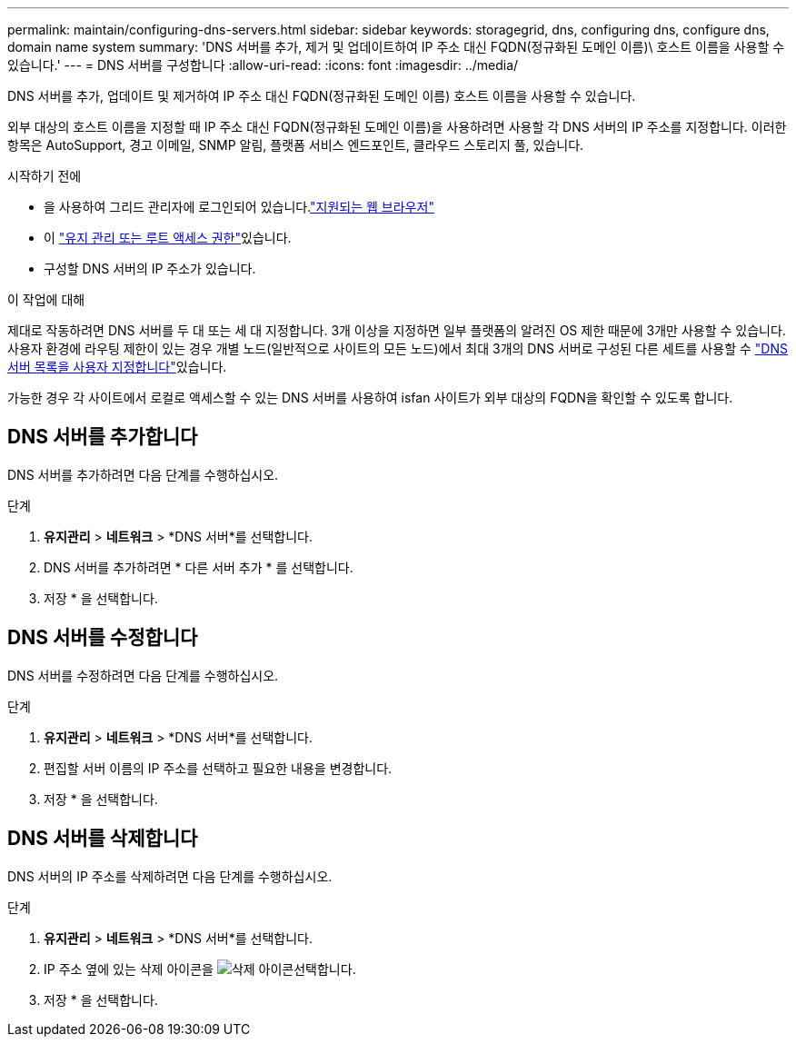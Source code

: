 ---
permalink: maintain/configuring-dns-servers.html 
sidebar: sidebar 
keywords: storagegrid, dns, configuring dns, configure dns, domain name system 
summary: 'DNS 서버를 추가, 제거 및 업데이트하여 IP 주소 대신 FQDN(정규화된 도메인 이름)\ 호스트 이름을 사용할 수 있습니다.' 
---
= DNS 서버를 구성합니다
:allow-uri-read: 
:icons: font
:imagesdir: ../media/


[role="lead"]
DNS 서버를 추가, 업데이트 및 제거하여 IP 주소 대신 FQDN(정규화된 도메인 이름) 호스트 이름을 사용할 수 있습니다.

외부 대상의 호스트 이름을 지정할 때 IP 주소 대신 FQDN(정규화된 도메인 이름)을 사용하려면 사용할 각 DNS 서버의 IP 주소를 지정합니다. 이러한 항목은 AutoSupport, 경고 이메일, SNMP 알림, 플랫폼 서비스 엔드포인트, 클라우드 스토리지 풀, 있습니다.

.시작하기 전에
* 을 사용하여 그리드 관리자에 로그인되어 있습니다.link:../admin/web-browser-requirements.html["지원되는 웹 브라우저"]
* 이 link:../admin/admin-group-permissions.html["유지 관리 또는 루트 액세스 권한"]있습니다.
* 구성할 DNS 서버의 IP 주소가 있습니다.


.이 작업에 대해
제대로 작동하려면 DNS 서버를 두 대 또는 세 대 지정합니다. 3개 이상을 지정하면 일부 플랫폼의 알려진 OS 제한 때문에 3개만 사용할 수 있습니다. 사용자 환경에 라우팅 제한이 있는 경우 개별 노드(일반적으로 사이트의 모든 노드)에서 최대 3개의 DNS 서버로 구성된 다른 세트를 사용할 수 link:../maintain/modifying-dns-configuration-for-single-grid-node.html["DNS 서버 목록을 사용자 지정합니다"]있습니다.

가능한 경우 각 사이트에서 로컬로 액세스할 수 있는 DNS 서버를 사용하여 isfan 사이트가 외부 대상의 FQDN을 확인할 수 있도록 합니다.



== DNS 서버를 추가합니다

DNS 서버를 추가하려면 다음 단계를 수행하십시오.

.단계
. *유지관리* > *네트워크* > *DNS 서버*를 선택합니다.
. DNS 서버를 추가하려면 * 다른 서버 추가 * 를 선택합니다.
. 저장 * 을 선택합니다.




== DNS 서버를 수정합니다

DNS 서버를 수정하려면 다음 단계를 수행하십시오.

.단계
. *유지관리* > *네트워크* > *DNS 서버*를 선택합니다.
. 편집할 서버 이름의 IP 주소를 선택하고 필요한 내용을 변경합니다.
. 저장 * 을 선택합니다.




== DNS 서버를 삭제합니다

DNS 서버의 IP 주소를 삭제하려면 다음 단계를 수행하십시오.

.단계
. *유지관리* > *네트워크* > *DNS 서버*를 선택합니다.
. IP 주소 옆에 있는 삭제 아이콘을 image:../media/icon-x-to-remove.png["삭제 아이콘"]선택합니다.
. 저장 * 을 선택합니다.

